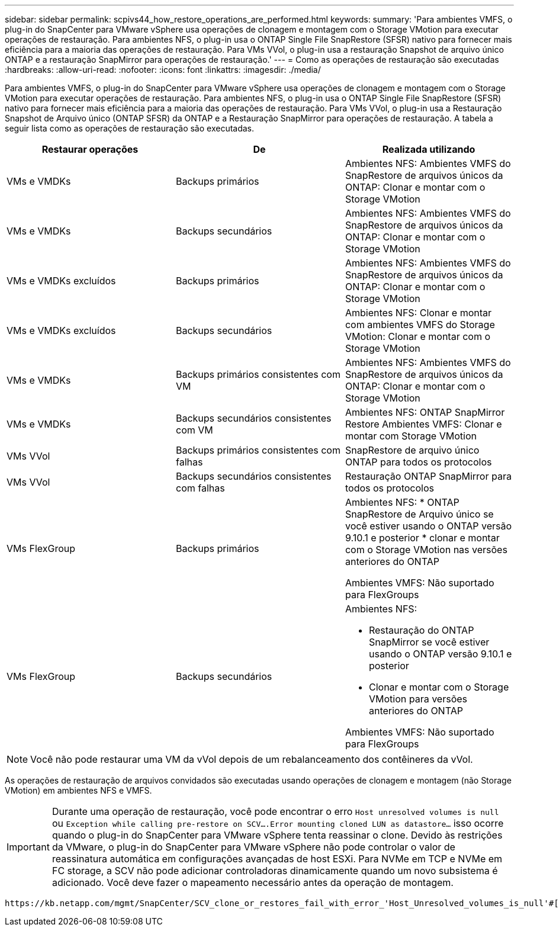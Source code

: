 ---
sidebar: sidebar 
permalink: scpivs44_how_restore_operations_are_performed.html 
keywords:  
summary: 'Para ambientes VMFS, o plug-in do SnapCenter para VMware vSphere usa operações de clonagem e montagem com o Storage VMotion para executar operações de restauração. Para ambientes NFS, o plug-in usa o ONTAP Single File SnapRestore (SFSR) nativo para fornecer mais eficiência para a maioria das operações de restauração. Para VMs VVol, o plug-in usa a restauração Snapshot de arquivo único ONTAP e a restauração SnapMirror para operações de restauração.' 
---
= Como as operações de restauração são executadas
:hardbreaks:
:allow-uri-read: 
:nofooter: 
:icons: font
:linkattrs: 
:imagesdir: ./media/


[role="lead"]
Para ambientes VMFS, o plug-in do SnapCenter para VMware vSphere usa operações de clonagem e montagem com o Storage VMotion para executar operações de restauração. Para ambientes NFS, o plug-in usa o ONTAP Single File SnapRestore (SFSR) nativo para fornecer mais eficiência para a maioria das operações de restauração. Para VMs VVol, o plug-in usa a Restauração Snapshot de Arquivo único (ONTAP SFSR) da ONTAP e a Restauração SnapMirror para operações de restauração. A tabela a seguir lista como as operações de restauração são executadas.

|===
| Restaurar operações | De | Realizada utilizando 


| VMs e VMDKs | Backups primários | Ambientes NFS: Ambientes VMFS do SnapRestore de arquivos únicos da ONTAP: Clonar e montar com o Storage VMotion 


| VMs e VMDKs | Backups secundários | Ambientes NFS: Ambientes VMFS do SnapRestore de arquivos únicos da ONTAP: Clonar e montar com o Storage VMotion 


| VMs e VMDKs excluídos | Backups primários | Ambientes NFS: Ambientes VMFS do SnapRestore de arquivos únicos da ONTAP: Clonar e montar com o Storage VMotion 


| VMs e VMDKs excluídos | Backups secundários | Ambientes NFS: Clonar e montar com ambientes VMFS do Storage VMotion: Clonar e montar com o Storage VMotion 


| VMs e VMDKs | Backups primários consistentes com VM | Ambientes NFS: Ambientes VMFS do SnapRestore de arquivos únicos da ONTAP: Clonar e montar com o Storage VMotion 


| VMs e VMDKs | Backups secundários consistentes com VM | Ambientes NFS: ONTAP SnapMirror Restore Ambientes VMFS: Clonar e montar com Storage VMotion 


| VMs VVol | Backups primários consistentes com falhas | SnapRestore de arquivo único ONTAP para todos os protocolos 


| VMs VVol | Backups secundários consistentes com falhas | Restauração ONTAP SnapMirror para todos os protocolos 


| VMs FlexGroup | Backups primários  a| 
Ambientes NFS: * ONTAP SnapRestore de Arquivo único se você estiver usando o ONTAP versão 9.10.1 e posterior * clonar e montar com o Storage VMotion nas versões anteriores do ONTAP

Ambientes VMFS: Não suportado para FlexGroups



| VMs FlexGroup | Backups secundários  a| 
Ambientes NFS:

* Restauração do ONTAP SnapMirror se você estiver usando o ONTAP versão 9.10.1 e posterior
* Clonar e montar com o Storage VMotion para versões anteriores do ONTAP


Ambientes VMFS: Não suportado para FlexGroups

|===

NOTE: Você não pode restaurar uma VM da vVol depois de um rebalanceamento dos contêineres da vVol.

As operações de restauração de arquivos convidados são executadas usando operações de clonagem e montagem (não Storage VMotion) em ambientes NFS e VMFS.


IMPORTANT: Durante uma operação de restauração, você pode encontrar o erro `Host unresolved volumes is null` ou `Exception while calling pre-restore on SCV….Error mounting cloned LUN as datastore…` isso ocorre quando o plug-in do SnapCenter para VMware vSphere tenta reassinar o clone. Devido às restrições da VMware, o plug-in do SnapCenter para VMware vSphere não pode controlar o valor de reassinatura automática em configurações avançadas de host ESXi. Para NVMe em TCP e NVMe em FC storage, a SCV não pode adicionar controladoras dinamicamente quando um novo subsistema é adicionado. Você deve fazer o mapeamento necessário antes da operação de montagem.

 https://kb.netapp.com/mgmt/SnapCenter/SCV_clone_or_restores_fail_with_error_'Host_Unresolved_volumes_is_null'#["Artigo da KB: Clone ou restaurações da SCV falham com erro 'os volumes não resolvidos do host são nulos"^]Consulte para obter mais informações sobre o erro.
